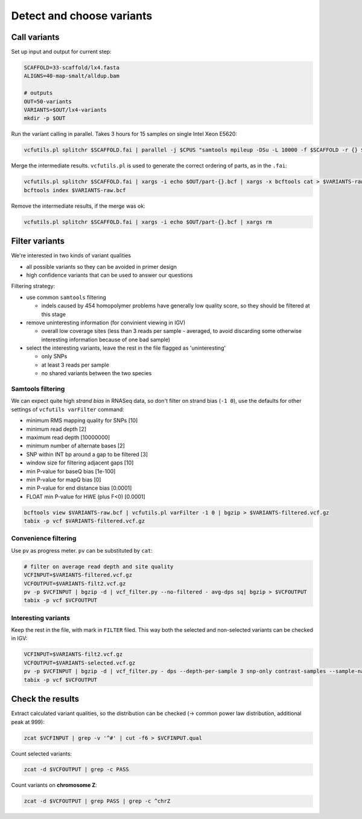Detect and choose variants
==========================

Call variants
-------------
Set up input and output for current step:

.. code-block:: bash

    SCAFFOLD=33-scaffold/lx4.fasta
    ALIGNS=40-map-smalt/alldup.bam

    # outputs
    OUT=50-variants
    VARIANTS=$OUT/lx4-variants
    mkdir -p $OUT

Run the variant calling in parallel. Takes 3 hours for 15 samples on single Intel Xeon E5620:

.. code-block:: bash

    vcfutils.pl splitchr $SCAFFOLD.fai | parallel -j $CPUS "samtools mpileup -DSu -L 10000 -f $SCAFFOLD -r {} $ALIGNS | bcftools view -bvcg - > $OUT/part-{}.bcf"

Merge the intermediate results. ``vcfutils.pl`` is used to generate the correct ordering of parts, as in the ``.fai``:

.. code-block:: bash

    vcfutils.pl splitchr $SCAFFOLD.fai | xargs -i echo $OUT/part-{}.bcf | xargs -x bcftools cat > $VARIANTS-raw.bcf
    bcftools index $VARIANTS-raw.bcf

Remove the intermediate results, if the merge was ok:

.. code-block:: bash

    vcfutils.pl splitchr $SCAFFOLD.fai | xargs -i echo $OUT/part-{}.bcf | xargs rm


Filter variants
---------------

We're interested in two kinds of variant qualities 

- all possible variants so they can be avoided in primer design
- high confidence variants that can be used to answer our questions

Filtering strategy:
 
- use common ``samtools`` filtering
  
  - indels caused by 454 homopolymer problems have generally low quality score,
    so they should be filtered at this stage

- remove uninteresting information (for convinient viewing in IGV)
  
  - overall low coverage sites (less than 3 reads per sample - averaged, to avoid discarding
    some otherwise interesting information because of one bad sample)
    
- select the interesting variants, leave the rest in the file flagged as 'uninteresting'
  
  - only SNPs
  - at least 3 reads per sample
  - no shared variants between the two species

Samtools filtering
^^^^^^^^^^^^^^^^^^

We can expect quite high *strand bias* in RNASeq data, so don't filter on strand bias
(``-1 0``), use the defaults for other settings of ``vcfutils varFilter`` command:

- minimum RMS mapping quality for SNPs [10]
- minimum read depth [2]
- maximum read depth [10000000]
- minimum number of alternate bases [2]
- SNP within INT bp around a gap to be filtered [3]
- window size for filtering adjacent gaps [10]
- min P-value for baseQ bias [1e-100]
- min P-value for mapQ bias [0]
- min P-value for end distance bias [0.0001]
- FLOAT  min P-value for HWE (plus F<0) [0.0001]

.. code-block:: bash

    bcftools view $VARIANTS-raw.bcf | vcfutils.pl varFilter -1 0 | bgzip > $VARIANTS-filtered.vcf.gz
    tabix -p vcf $VARIANTS-filtered.vcf.gz

Convenience filtering
^^^^^^^^^^^^^^^^^^^^^

Use ``pv`` as progress meter. ``pv`` can be substituted by ``cat``:

.. code-block:: bash

    # filter on average read depth and site quality
    VCFINPUT=$VARIANTS-filtered.vcf.gz
    VCFOUTPUT=$VARIANTS-filt2.vcf.gz
    pv -p $VCFINPUT | bgzip -d | vcf_filter.py --no-filtered - avg-dps sq| bgzip > $VCFOUTPUT
    tabix -p vcf $VCFOUTPUT

Interesting variants
^^^^^^^^^^^^^^^^^^^^

Keep the rest in the file, with mark in ``FILTER`` filed. This way both 
the selected and non-selected variants can be checked in IGV:

.. code-block:: bash

    VCFINPUT=$VARIANTS-filt2.vcf.gz
    VCFOUTPUT=$VARIANTS-selected.vcf.gz
    pv -p $VCFINPUT | bgzip -d | vcf_filter.py - dps --depth-per-sample 3 snp-only contrast-samples --sample-names lu02 lu05 lu07 lu10 lu12 lu14 lu15| bgzip > $VCFOUTPUT
    tabix -p vcf $VCFOUTPUT

Check the results
-----------------

Extract calculated variant  qualities, so the distribution
can be checked (-> common power law distribution, additional peak at 999):

.. code-block:: bash

    zcat $VCFINPUT | grep -v '^#' | cut -f6 > $VCFINPUT.qual

Count selected variants:

.. code-block:: bash

    zcat -d $VCFOUTPUT | grep -c PASS

Count variants on **chromosome Z**:

.. code-block:: bash

    zcat -d $VCFOUTPUT | grep PASS | grep -c ^chrZ

